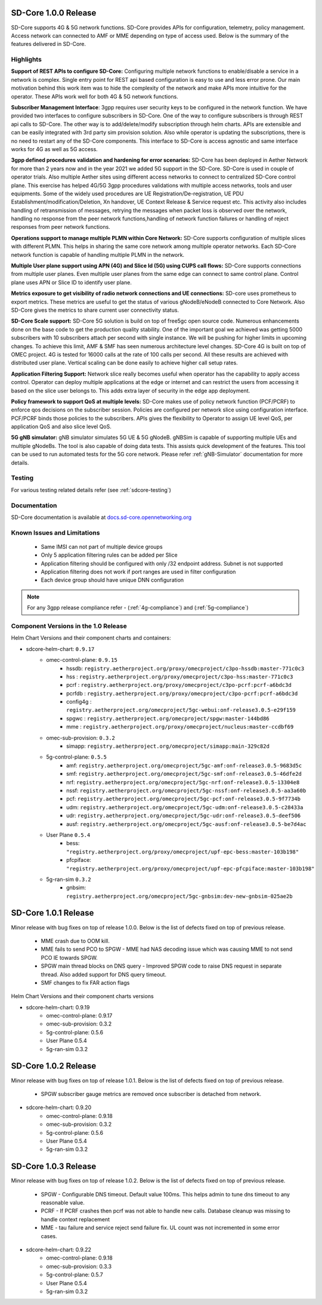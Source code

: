 ..
   SPDX-FileCopyrightText: © 2020 Open Networking Foundation <support@opennetworking.org>
   SPDX-License-Identifier: Apache-2.0

SD-Core 1.0.0 Release
=====================

SD-Core supports 4G & 5G network functions. SD-Core provides APIs for configuration, telemetry, policy
management. Access network can connected to AMF or MME depending on type of access used. Below is the
summary of the features delivered in SD-Core.

Highlights
----------

**Support of REST APIs to configure SD-Core:** Configuring multiple network functions to enable/disable a
service in a network is complex. Single entry point for REST api based configuration is easy to use
and less error prone. Our main motivation behind this work item was to hide the complexity of the network
and make APIs more intuitive for the operator. These APIs work well for both 4G & 5G network functions.

**Subscriber Management Interface**: 3gpp requires user security keys to be configured in the network function.
We have provided two interfaces to configure subscribers in SD-Core. One of the way to configure subscribers
is through REST api calls to SD-Core. The other way is to add/delete/modify subscription through helm charts.
APIs are extensible and can be easily integrated with 3rd party sim provision solution. Also while operator
is updating the subscriptions, there is no need to restart any of the SD-Core components. This interface
to SD-Core is access agnostic and same interface works for 4G as well as 5G access.

**3gpp defined procedures validation and hardening for error scenarios:** SD-Core has been deployed in Aether
Network for more than 2 years now and in the year 2021 we added 5G support in the SD-Core. SD-Core is used in
couple of operator trials. Also multiple Aether sites using different access networks to connect to
centralized SD-Core control plane.
This exercise has helped 4G/5G 3gpp procedures validations with multiple access networks, tools and user equipments.
Some of the widely used procedures are UE Registration/De-registration, UE PDU Establishment/modification/Deletion,
Xn handover, UE Context Release & Service request etc. This activity also includes handling of retransmission of
messages, retrying the messages when packet loss is observed over the network, handling no response from the peer
network functions,handling of network function failures or handling of reject responses from peer network functions.


**Operations support to manage multiple PLMN within Core Network:** SD-Core supports configuration
of multiple slices with different PLMN. This helps in sharing the same core network among multiple
operator networks. Each SD-Core network function is capable of handling multiple PLMN in the network.

**Multiple User plane support using APN (4G) and Slice Id (5G) using CUPS call flows:** SD-Core
supports connections from multiple user planes. Even multiple user planes from the same edge can
connect to same control plane. Control plane uses APN or Slice ID to identify user plane.

**Metrics exposure to get visibility of radio network connections and UE connections:** SD-core
uses prometheus to export metrics. These metrics are useful to get the status of various
gNodeB/eNodeB connected to Core Network. Also SD-Core gives the metrics to share current user
connectivity status.

**SD-Core Scale support:** SD-Core 5G solution is build on top of free5gc open source code.
Numerous enhancements done on the base code to get the production quality stability. One of
the important goal we achieved was getting 5000 subscribers with 10 subscribers attach per
second with single instance. We will be pushing for higher limits in upcoming changes.
To achieve this limit, AMF & SMF has seen numerous architecture level changes. SD-Core 4G is
built on top of OMEC project. 4G is tested for 16000 calls at the rate of 100 calls per second.
All these results are achieved with distributed user plane. Vertical scaling can be done easily
to achieve higher call setup rates.

**Application Filtering Support:** Network slice really becomes
useful when operator has the capability to apply access control. Operator can deploy multiple
applications at the edge or internet and can restrict the users from accessing it based on the
slice user belongs to. This adds extra layer of security in the edge app deployment.

**Policy framework to support QoS at multiple levels:** SD-Core makes use of policy network
function (PCF/PCRF) to enforce qos decisions on the subscriber session. Policies are configured
per network slice using configuration interface.  PCF/PCRF binds those policies to the subscribers.
APIs gives the flexibility to Operator to assign UE level QoS, per application QoS and also slice level QoS.

**5G gNB simulator:** gNB simulator simulates 5G UE & 5G gNodeB. gNBSim is capable of supporting
multiple UEs and multiple gNodeBs. The tool is also capable of doing data tests. This assists quick
development of the features. This tool can be used to run automated tests for the 5G core network.
Please refer :ref:`gNB-Simulator` documentation for more details.

Testing
-------
For various testing related details refer (see :ref:`sdcore-testing`)

Documentation
-------------

SD-Core documentation is available at `docs.sd-core.opennetworking.org
<https://docs.sd-core.opennetworking.org>`_


Known Issues and Limitations
----------------------------

    - Same IMSI can not part of multiple device groups
    - Only 5 application filtering rules can be added per Slice
    - Application filtering should be configured with only /32 endpoint address. Subnet is not supported
    - Application filtering does not work if port ranges are used in filter configuration
    - Each device group should have unique DNN configuration

.. note::
    For any 3gpp release compliance refer - (:ref:`4g-compliance`) and (:ref:`5g-compliance`)

Component Versions in the 1.0 Release
-------------------------------------

Helm Chart Versions and their component charts and containers:

* sdcore-helm-chart: ``0.9.17``
    * omec-control-plane: ``0.9.15``
        * hssdb: ``registry.aetherproject.org/proxy/omecproject/c3po-hssdb:master-771c0c3``
        * hss  : ``registry.aetherproject.org/proxy/omecproject/c3po-hss:master-771c0c3``
        * pcrf  : ``registry.aetherproject.org/proxy/omecproject/c3po-pcrf:pcrf-a6bdc3d``
        * pcrfdb  : ``registry.aetherproject.org/proxy/omecproject/c3po-pcrf:pcrf-a6bdc3d``
        * config4g  : ``registry.aetherproject.org/omecproject/5gc-webui:onf-release3.0.5-e29f159``
        * spgwc  : ``registry.aetherproject.org/omecproject/spgw:master-144bd86``
        * mme  : ``registry.aetherproject.org/proxy/omecproject/nucleus:master-ccdbf69``
    * omec-sub-provision: ``0.3.2``
        * simapp: ``registry.aetherproject.org/omecproject/simapp:main-329c82d``
    * 5g-control-plane: ``0.5.5``
        * amf: ``registry.aetherproject.org/omecproject/5gc-amf:onf-release3.0.5-9683d5c``
        * smf: ``registry.aetherproject.org/omecproject/5gc-smf:onf-release3.0.5-46dfe2d``
        * nrf: ``registry.aetherproject.org/omecproject/5gc-nrf:onf-release3.0.5-13304e8``
        * nssf: ``registry.aetherproject.org/omecproject/5gc-nssf:onf-release3.0.5-aa3a60b``
        * pcf: ``registry.aetherproject.org/omecproject/5gc-pcf:onf-release3.0.5-9f7734b``
        * udm: ``registry.aetherproject.org/omecproject/5gc-udm:onf-release3.0.5-c28433a``
        * udr: ``registry.aetherproject.org/omecproject/5gc-udr:onf-release3.0.5-deef506``
        * ausf: ``registry.aetherproject.org/omecproject/5gc-ausf:onf-release3.0.5-be7d4ac``
    * User Plane ``0.5.4``
        * bess: ``"registry.aetherproject.org/proxy/omecproject/upf-epc-bess:master-103b198"``
        * pfcpiface: ``"registry.aetherproject.org/proxy/omecproject/upf-epc-pfcpiface:master-103b198"``
    * 5g-ran-sim ``0.3.2``
        * gnbsim: ``registry.aetherproject.org/omecproject/5gc-gnbsim:dev-new-gnbsim-025ae2b``

SD-Core 1.0.1 Release
=====================

Minor release with bug fixes on top of release 1.0.0. Below is the list of defects fixed on top of previous release.

    * MME crash due to OOM kill.
    * MME fails to send PCO to SPGW - MME had NAS decoding issue which was causing MME to not send PCO IE towards SPGW.
    * SPGW main thread blocks on DNS query - Improved SPGW code to raise DNS request in separate thread. Also added
      support for DNS query timeout.
    * SMF changes to fix FAR action flags

Helm Chart Versions and their component charts versions

* sdcore-helm-chart: 0.9.19
    * omec-control-plane: 0.9.17
    * omec-sub-provision: 0.3.2
    * 5g-control-plane: 0.5.6
    * User Plane 0.5.4
    * 5g-ran-sim 0.3.2

SD-Core 1.0.2 Release
=====================

Minor release with bug fixes on top of release 1.0.1. Below is the list of defects fixed on top of previous release.

    * SPGW subscriber gauge metrics are removed once subscriber is detached from network.

* sdcore-helm-chart: 0.9.20
    * omec-control-plane: 0.9.18
    * omec-sub-provision: 0.3.2
    * 5g-control-plane: 0.5.6
    * User Plane 0.5.4
    * 5g-ran-sim 0.3.2

SD-Core 1.0.3 Release
=====================

Minor release with bug fixes on top of release 1.0.2. Below is the list of defects fixed on top of previous release.

    * SPGW -  Configurable DNS timeout. Default value 100ms. This helps admin to tune dns timeout
      to any reasonable value.
    * PCRF - If PCRF crashes then pcrf was not able to handle new calls. Database cleanup was missing to handle
      context replacement
    * MME - tau failure and service reject send failure fix. UL count was not incremented in some error cases.

* sdcore-helm-chart: 0.9.22
    * omec-control-plane: 0.9.18
    * omec-sub-provision: 0.3.3
    * 5g-control-plane: 0.5.7
    * User Plane 0.5.4
    * 5g-ran-sim 0.3.2
